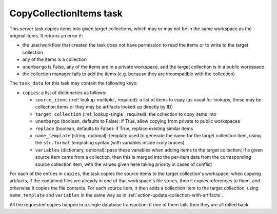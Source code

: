 .. _task-copy-collection-items:

CopyCollectionItems task
------------------------

This server task copies items into given target collections, which may or
may not be in the same workspace as the original items.  It returns an error
if:

* the user/workflow that created the task does not have permission to read
  the items or to write to the target collection
* any of the items is a collection
* ``unembargo`` is False, any of the items are in a private workspace, and
  the target collection is in a public workspace
* the collection manager fails to add the items (e.g. because they are
  incompatible with the collection)

The ``task_data`` for this task may contain the following keys:

* ``copies``: a list of dictionaries as follows:

  * ``source_items`` (:ref:`lookup-multiple`, required): a list of items to
    copy (as usual for lookups, these may be collection items or they may be
    artifacts looked up directly by ID)
  * ``target_collection`` (:ref:`lookup-single`, required): the collection
    to copy items into
  * ``unembargo`` (boolean, defaults to False): if True, allow copying from
    private to public workspaces
  * ``replace`` (boolean, defaults to False): if True, replace existing
    similar items
  * ``name_template`` (string, optional): template used to generate the name
    for the target collection item, using the ``str.format`` templating
    syntax (with variables inside curly braces)
  * ``variables`` (dictionary, optional): pass these variables when adding
    items to the target collection; if a given source item came from a
    collection, then this is merged into the per-item data from the
    corresponding source collection item, with the values given here taking
    priority in cases of conflict

For each of the entries in ``copies``, the task copies the source items to
the target collection's workspace; when copying artifacts, if the contained
files are already in one of that workspace's file stores, then it copies
references to them, and otherwise it copies the file contents.  For each
source item, it then adds a collection item to the target collection, using
``name_template`` and ``variables`` in the same way as in
:ref:`action-update-collection-with-artifacts`.

All the requested copies happen in a single database transaction; if one of
them fails then they are all rolled back.
